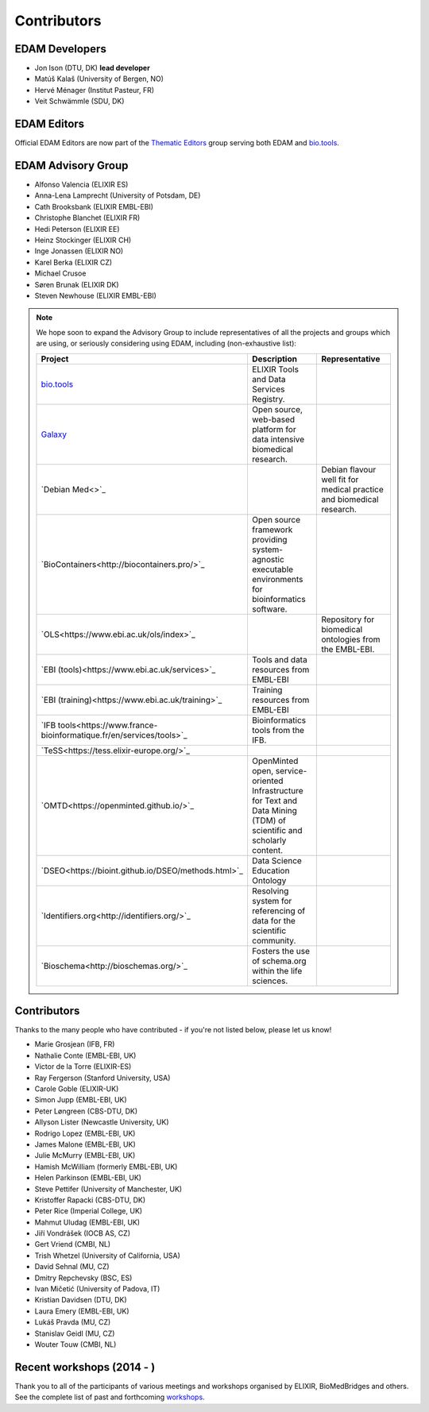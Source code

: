 Contributors
============
EDAM Developers
--------------------
* Jon Ison (DTU, DK) **lead developer**
* Matúš Kalaš (University of Bergen, NO) 
* Hervé Ménager (Institut Pasteur, FR) 
* Veit Schwämmle (SDU, DK) 

EDAM Editors
------------
Official EDAM Editors are now part of the `Thematic Editors <http://biotools.readthedocs.io/en/latest/editors_guide.html>`_ group serving both EDAM and `bio.tools <https://bio.tools>`_.


EDAM Advisory Group
-------------------
* Alfonso Valencia (ELIXIR ES)
* Anna-Lena Lamprecht (University of Potsdam, DE)
* Cath Brooksbank (ELIXIR EMBL-EBI)
* Christophe Blanchet (ELIXIR FR)
* Hedi Peterson (ELIXIR EE)
* Heinz Stockinger (ELIXIR CH)
* Inge Jonassen (ELIXIR NO)
* Karel Berka (ELIXIR CZ)
* Michael Crusoe
* Søren Brunak (ELIXIR DK)
* Steven Newhouse (ELIXIR EMBL-EBI)


.. note::
   We hope soon to expand the Advisory Group to include representatives of all the projects and groups which are using, or seriously considering using EDAM, including (non-exhaustive list):

   .. csv-table::
      :header: "Project", "Description", "Representative"
      :widths: 20, 40, 40
   
      "`bio.tools <https://bio.tools/>`_", "ELIXIR Tools and Data Services Registry.", ""
      "`Galaxy <https://usegalaxy.org/>`_", "Open source, web-based platform for data intensive biomedical research.", ""
      "`Debian Med<>`_", "", "Debian flavour well fit for medical practice and biomedical research."
      "`BioContainers<http://biocontainers.pro/>`_", "Open source framework providing system-agnostic executable environments for bioinformatics software.", ""
      "`OLS<https://www.ebi.ac.uk/ols/index>`_", "", "Repository for biomedical ontologies from the EMBL-EBI."
      "`EBI (tools)<https://www.ebi.ac.uk/services>`_", "Tools and data resources from EMBL-EBI", ""
      "`EBI (training)<https://www.ebi.ac.uk/training>`_", "Training resources from EMBL-EBI", ""
      "`IFB tools<https://www.france-bioinformatique.fr/en/services/tools>`_", "Bioinformatics tools from the IFB.", ""
      "`TeSS<https://tess.elixir-europe.org/>`_", "", ""
      "`OMTD<https://openminted.github.io/>`_", "OpenMinted open, service-oriented Infrastructure for Text and Data Mining (TDM) of scientific and scholarly content.", ""
      "`DSEO<https://bioint.github.io/DSEO/methods.html>`_", "Data Science Education Ontology", ""
      "`Identifiers.org<http://identifiers.org/>`_", "Resolving system for referencing of data for the scientific community.", ""
      "`Bioschema<http://bioschemas.org/>`_", "Fosters the use of schema.org within the life sciences.", ""

   
  
  
Contributors
------------
Thanks to the many people who have contributed - if you're not listed below, please let us know!

* Marie Grosjean (IFB, FR)
* Nathalie Conte (EMBL-EBI, UK)
* Victor de la Torre (ELIXIR-ES)
* Ray Fergerson (Stanford University, USA)
* Carole Goble (ELIXIR-UK)
* Simon Jupp (EMBL-EBI, UK)
* Peter Løngreen (CBS-DTU, DK)
* Allyson Lister (Newcastle University, UK)
* Rodrigo Lopez (EMBL-EBI, UK)
* James Malone (EMBL-EBI, UK)
* Julie McMurry (EMBL-EBI, UK)
* Hamish McWilliam (formerly EMBL-EBI, UK)
* Helen Parkinson (EMBL-EBI, UK)
* Steve Pettifer (University of Manchester, UK)
* Kristoffer Rapacki (CBS-DTU, DK)
* Peter Rice (Imperial College, UK)
* Mahmut Uludag (EMBL-EBI, UK)
* Jiří Vondrášek (IOCB AS, CZ)
* Gert Vriend (CMBI, NL)
* Trish Whetzel (University of California, USA)
* David Sehnal (MU, CZ)
* Dmitry Repchevsky (BSC, ES)
* Ivan Mičetić (University of Padova, IT)
* Kristian Davidsen (DTU, DK)
* Laura Emery (EMBL-EBI, UK)
* Lukáš Pravda (MU, CZ)
* Stanislav Geidl (MU, CZ)
* Wouter Touw (CMBI, NL)

Recent workshops (2014 - )
--------------------------
Thank you to all of the participants of various meetings and workshops organised by ELIXIR, BioMedBridges and others.  See the complete list of past and forthcoming `workshops  <https://bio.tools/events>`_.
